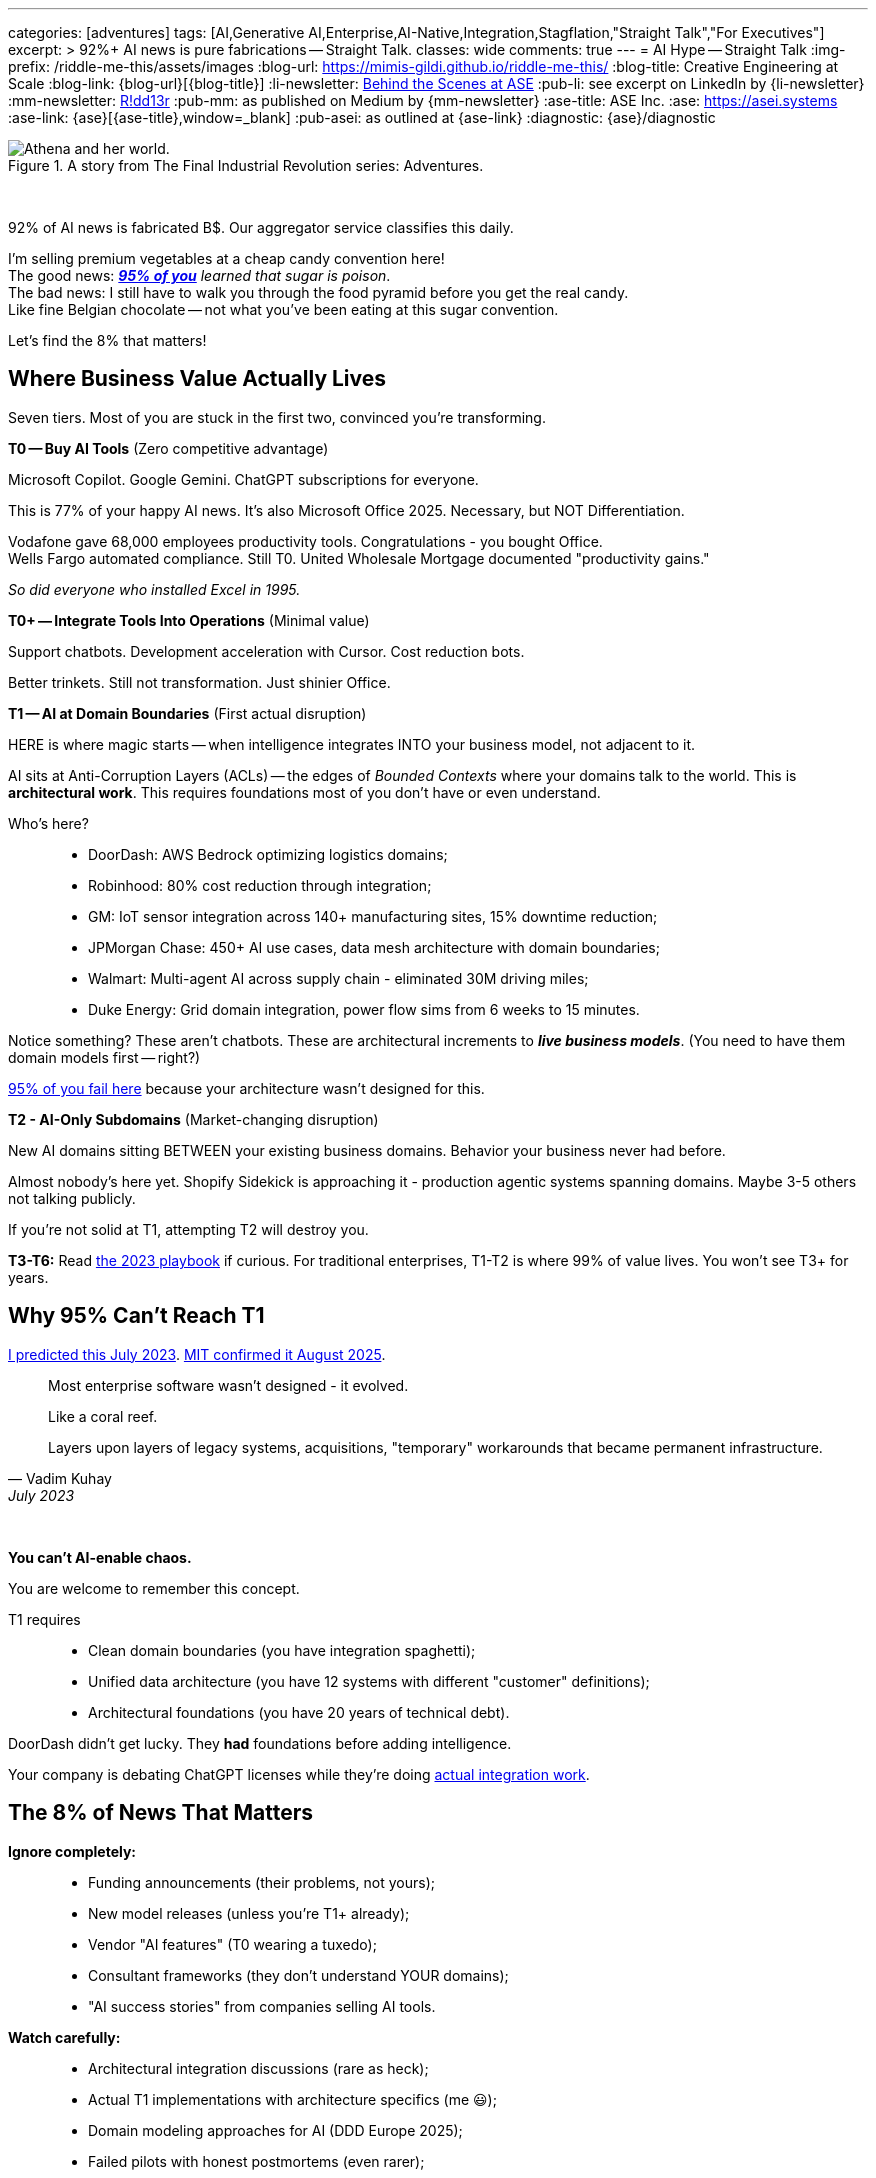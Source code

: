 ---
categories: [adventures]
tags: [AI,Generative AI,Enterprise,AI-Native,Integration,Stagflation,"Straight Talk","For Executives"]
excerpt: >
  92%+ AI news is pure fabrications -- Straight Talk.
classes: wide
comments: true
---
= AI Hype -- Straight Talk
:img-prefix: /riddle-me-this/assets/images
:blog-url: https://mimis-gildi.github.io/riddle-me-this/
:blog-title: Creative Engineering at Scale
:blog-link: {blog-url}[{blog-title}]
:li-newsletter: https://www.linkedin.com/newsletters/behind-the-scenes-at-ase-7074840676026208257[Behind the Scenes at ASE,window=_blank,opts=nofollow]
:pub-li: see excerpt on LinkedIn by {li-newsletter}
:mm-newsletter: https://medium.asei.systems/[R!dd13r,window=_blank]
:pub-mm: as published on Medium by {mm-newsletter}
:ase-title: ASE Inc.
:ase: https://asei.systems
:ase-link: {ase}[{ase-title},window=_blank]
:pub-asei: as outlined at {ase-link}
:diagnostic: {ase}/diagnostic

:stages-of-ai-evolution: link:/riddle-me-this/adventures/2023/07/05/integrated-ai-evolution.html
:stage-1-mit-failures: link:/riddle-me-this/adventures/2025/08/18/years-late-confirmation.html
:mit-fortune-article: https://fortune.com/2025/08/18/mit-report-95-percent-generative-ai-pilots-at-companies-failing-cfo/
:origami-ai-integration: link:/riddle-me-this/adventures/2025/08/11/ai-integration-powers.html

.A story from The Final Industrial Revolution series: Adventures.
image::{img-prefix}/Athena-World.png[Athena and her world.]

{nbsp}

92% of AI news is fabricated B$.
Our aggregator service classifies this daily.

I'm selling premium vegetables at a cheap candy convention here! +
The good news: _{mit-fortune-article}[**95% of you**] learned that sugar is poison_. +
The bad news: I still have to walk you through the food pyramid before you get the real candy. +
Like fine Belgian chocolate -- not what you've been eating at this sugar convention.

Let's find the 8% that matters!

== Where Business Value Actually Lives

Seven tiers.
Most of you are stuck in the first two, convinced you're transforming.

**T0 -- Buy AI Tools** (Zero competitive advantage)

Microsoft Copilot.
Google Gemini.
ChatGPT subscriptions for everyone.

This is 77% of your happy AI news.
It's also Microsoft Office 2025.
Necessary, but NOT Differentiation.

Vodafone gave 68,000 employees productivity tools.
Congratulations - you bought Office. +
Wells Fargo automated compliance.
Still T0. United Wholesale Mortgage documented "productivity gains."

_So did everyone who installed Excel in 1995._

**T0+ -- Integrate Tools Into Operations** (Minimal value)

Support chatbots.
Development acceleration with Cursor.
Cost reduction bots.

Better trinkets.
Still not transformation.
Just shinier Office.

**T1 -- AI at Domain Boundaries** (First actual disruption)

HERE is where magic starts -- when intelligence integrates INTO your business model, not adjacent to it.

AI sits at Anti-Corruption Layers (ACLs) -- the edges of _Bounded Contexts_ where your domains talk to the world.
This is *architectural work*.
This requires foundations most of you don't have or even understand.

Who's here?::
- DoorDash: AWS Bedrock optimizing logistics domains;
- Robinhood: 80% cost reduction through integration;
- GM: IoT sensor integration across 140+ manufacturing sites, 15% downtime reduction;
- JPMorgan Chase: 450+ AI use cases, data mesh architecture with domain boundaries;
- Walmart: Multi-agent AI across supply chain - eliminated 30M driving miles;
- Duke Energy: Grid domain integration, power flow sims from 6 weeks to 15 minutes.

Notice something?
These aren't chatbots.
These are architectural increments to *_live business models_*.
(You need to have them domain models first -- right?)

{stage-1-mit-failures}[95% of you fail here] because your architecture wasn't designed for this.

**T2 - AI-Only Subdomains** (Market-changing disruption)

New AI domains sitting BETWEEN your existing business domains.
Behavior your business never had before.

Almost nobody's here yet.
Shopify Sidekick is approaching it - production agentic systems spanning domains.
Maybe 3-5 others not talking publicly.

If you're not solid at T1, attempting T2 will destroy you.

**T3-T6:** Read {stages-of-ai-evolution}[the 2023 playbook] if curious.
For traditional enterprises, T1-T2 is where 99% of value lives.
You won't see T3+ for years.

== Why 95% Can't Reach T1

{stages-of-ai-evolution}[I predicted this July 2023]. {stage-1-mit-failures}[MIT confirmed it August 2025].

[quote,Vadim Kuhay,July 2023]
____
Most enterprise software wasn't designed - it evolved.

Like a coral reef.

Layers upon layers of legacy systems, acquisitions,
"temporary" workarounds that became permanent infrastructure.
____

{nbsp}

**You can't AI-enable chaos.**

You are welcome to remember this concept.

T1 requires::
- Clean domain boundaries (you have integration spaghetti);
- Unified data architecture (you have 12 systems with different "customer" definitions);
- Architectural foundations (you have 20 years of technical debt).

DoorDash didn't get lucky.
They *had* foundations before adding intelligence.

Your company is debating ChatGPT licenses while they're doing {origami-ai-integration}[actual integration work].

== The 8% of News That Matters

**Ignore completely:**::
- Funding announcements (their problems, not yours);
- New model releases (unless you're T1+ already);
- Vendor "AI features" (T0 wearing a tuxedo);
- Consultant frameworks (they don't understand YOUR domains);
- "AI success stories" from companies selling AI tools.

**Watch carefully:**::
- Architectural integration discussions (rare as heck);
- Actual T1 implementations with architecture specifics (me 😃);
- Domain modeling approaches for AI (DDD Europe 2025);
- Failed pilots with honest postmortems (even rarer);
- Companies discussing Anti-Corruption Layers and Bounded Contexts +
(pure gold, if you ever find it).

**The brutal numbers from our aggregation:**::
- 11% fully implemented AI (Salesforce research);
- 21% repatriated workloads from cloud (Flexera 2025);
- 9.7% enterprise adoption -- barely moved from 3.7% in 2023;
- 95% pilots failing (MIT).

You're NOT alone in the struggle. +
You're alone in *_admitting it_*.

== What to Actually Do

**If you're stuck in T0:**

Stop buying tools.
Your problem isn't AI capability -- it's architectural debt blocking integration.
Fix foundations first or keep wasting money on chatbots.
You don't need to fix everything.
Just move incrementally always showing value in production.

**If you're attempting T1:**

Ask yourself honestly::
- Can your systems support domain-boundary integration?;
- Do you have clean Bounded Contexts?;
- Documented boundary conditions in ACLs?;
- Unified data across domains?

No?

Then you're not attempting T1.
You're attempting T0+ and calling it transformation.

**If you're planning T2:**

You're 2-3 years away minimum.
Get T1 working first.
I'm serious -- attempting T2 without solid T1 will cascade-fail across your entire domain model.

_You can't build the third floor without the second._

== One Question That Cuts Through Everything

Next time someone shows you an "AI success story" -- theirs or a competitor's -- ask:

**"What tier are they actually at?"**

That tells you *_everything_* about whether it's relevant to your situation.

Vodafone's 68K Copilot deployment? +
T0. _Ignore it._

DoorDash's AWS Bedrock integration? +
T1. *Study it!*

Your vendor's "AI-powered" feature? +
Probably T0 in a nice box.

They can't answer? +
Talk about sports.

== The Vegetables You Came For

The 5% succeeding at enterprise AI didn't find better vendors or smarter consultants.

They built better foundations BEFORE adding intelligence.

That's the vegetable.
_It tastes better than sugar once you try it._

Most of you won't.
You'll keep eating cotton candy, wondering why transformation never comes.

The ones who do?
You already know who you are.
You felt the guilt in that opening paragraph.

Quick recap::
- T0/T0+ -- productivity tools, zero competitive advantage;
- T1 -- domain boundary integration, first disruption;
- T2 -- AI-only subdomains, market-changing;
- T3+ -- read {stages-of-ai-evolution}[the 2023 playbook], not relevant yet.

_Want to know what tier YOUR architecture can actually support?_

{diagnostic}[Stop lying to yourself and find out].

P.S. I'm not writing *carrot theory*.
I fix corporate architecture -- decades, hands on, every day.
